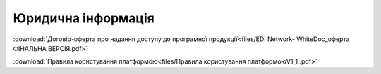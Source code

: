 Юридична інформація
========================================================================

:download:`Договір-оферта про надання доступу до програмної продукції<files/EDI Network- WhiteDoc_оферта ФІНАЛЬНА ВЕРСІЯ.pdf>`

:download:`Правила користування платформою<files/Правила користування платформоюV1_1 .pdf>`